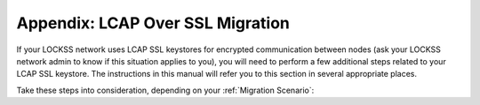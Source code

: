 =================================
Appendix: LCAP Over SSL Migration
=================================

If your LOCKSS network uses LCAP SSL keystores for encrypted communication between nodes (ask your LOCKSS network admin to know if this situation applies to you), you will need to perform a few additional steps related to your LCAP SSL keystore. The instructions in this manual will refer you to this section in several appropriate places.

Take these steps into consideration, depending on your :ref:`Migration Scenario`:

.. tab-set::

   .. tab-item:: New-Host Migration
      :sync: newhost

      1. In the :ref:`Importing Configuration From LOCKSS 1.x` section of the :doc:`configuring2` chapter, after you make the LOCKSS 1.x configuration file available to LOCKSS 2.x, you will need to perform the following actions.

         a. On the LOCKSS 2.x host, in the :ref:`lockss-manual:LOCKSS Installer Directory`, create a new subdirectory for LOCKSS 1.x keys by running this command as the ``lockss`` user:

            .. code-block:: shell

               mkdir -p config/keys/v1keys

         b. Copy the three files from the :file:`/etc/lockss/keys` directory of your LOCKSS 1.x host into this new :file:`config/keys/v1keys` directory on your LOCKSS 2.x host.

      2. In the :ref:`Running LOCKSS 2.0-beta1` section of the :doc:`configuring2` chapter, after you edit the :guilabel:`Admin Access Control` screen with the IP address or subnet of your LOCKSS 1.x host (:numref:`Running LOCKSS 2.0-beta1` steps *(2)(b)* and *(2)(c)*), you will need to perform the following actions.

         a. Follow the instructions in the :ref:`lockss-manual:Interactive Tool` section in the :doc:`lockss-manual:appendix/lcap-ssl` section of the :doc:`lockss-manual:index` to generate a keystore for your LOCKSS 2.x host and add it to your network's public keystore.

         b. Follow the instructions in the :ref:`lockss-manual:Installing the Keystores` section in the :doc:`lockss-manual:appendix/lcap-ssl` section of the :doc:`lockss-manual:index` to install the newly generated keystore to your LOCKSS 2.x host.

         c. Additionally, the newly generated network public keystore must replace the one present on your LOCKSS 1.x host. Copy the newly generated network public keystore to the :file:`/etc/lockss/keys` directory on your LOCKSS 1.x host, such that it replaces the original one.

      3. At the end of the :doc:`reconfiguring2` chapter, after you successfully re-run the :program:`configure-lockss` script, you will need to perform the following action.

         Relative to the :ref:`lockss-manual:LOCKSS Installer Directory` on your LOCKSS 2.0 host, copy the three files from the :file:`config/keys/v1keys` directory into the :file:`config/keys` directory, replacing the corresponding files there.

         .. note::

            If renaming your LOCKSS 2.x host name to that previously used by your LOCKSS 1.x host is not possible, do not perform this step; instead, your LOCKSS network admin will need to distribute a new network public keystore to all nodes in the network, for which you will have to coordinate with them.

   .. tab-item:: Same-Host Migration
      :sync: samehost

      1. In the :ref:`Importing Configuration From LOCKSS 1.x` section of the :doc:`configuring2` chapter, after you make the LOCKSS 1.x configuration file available to LOCKSS 2.x, you will need to perform the following action.

         Copy the three files from the :file:`/etc/lockss/keys` directory into the :file:`config/keys` directory relative to the :ref:`lockss-manual:LOCKSS Installer Directory` (usually :file:`/home/lockss/lockss-installer/config/keys`), following the instructions from :ref:`lockss-manual:Installing the Keystores` in the :doc:`lockss-manual:appendix/lcap-ssl` section of the :doc:`lockss-manual:index`.
